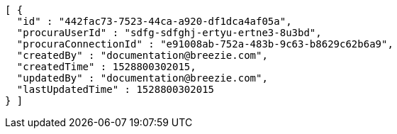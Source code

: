 [source,options="nowrap"]
----
[ {
  "id" : "442fac73-7523-44ca-a920-df1dca4af05a",
  "procuraUserId" : "sdfg-sdfghj-ertyu-ertne3-8u3bd",
  "procuraConnectionId" : "e91008ab-752a-483b-9c63-b8629c62b6a9",
  "createdBy" : "documentation@breezie.com",
  "createdTime" : 1528800302015,
  "updatedBy" : "documentation@breezie.com",
  "lastUpdatedTime" : 1528800302015
} ]
----